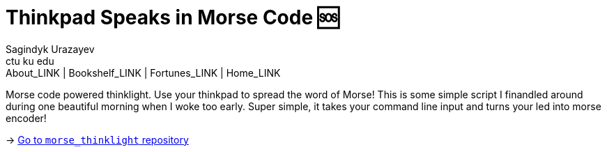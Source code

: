 = Thinkpad Speaks in Morse Code 🆘
Sagindyk Urazayev <ctu ku edu>
About_LINK | Bookshelf_LINK | Fortunes_LINK | Home_LINK
:toc: preamble
:toclevels: 4
:toc-title: Table of Adventures ⛵
:nofooter:
:experimental:

Morse code powered thinklight. Use your thinkpad to spread the word of
Morse! This is some simple script I finandled around during one
beautiful morning when I woke too early. Super simple, it takes your
command line input and turns your led into morse encoder!

-> https://github.com/thecsw/morse_thinklight[Go to `morse_thinklight`
repository]

